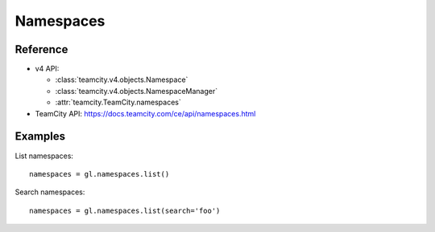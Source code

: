 ##########
Namespaces
##########

Reference
---------

* v4 API:

  + :class:`teamcity.v4.objects.Namespace`
  + :class:`teamcity.v4.objects.NamespaceManager`
  + :attr:`teamcity.TeamCity.namespaces`

* TeamCity API: https://docs.teamcity.com/ce/api/namespaces.html

Examples
--------

List namespaces::

    namespaces = gl.namespaces.list()

Search namespaces::

    namespaces = gl.namespaces.list(search='foo')
